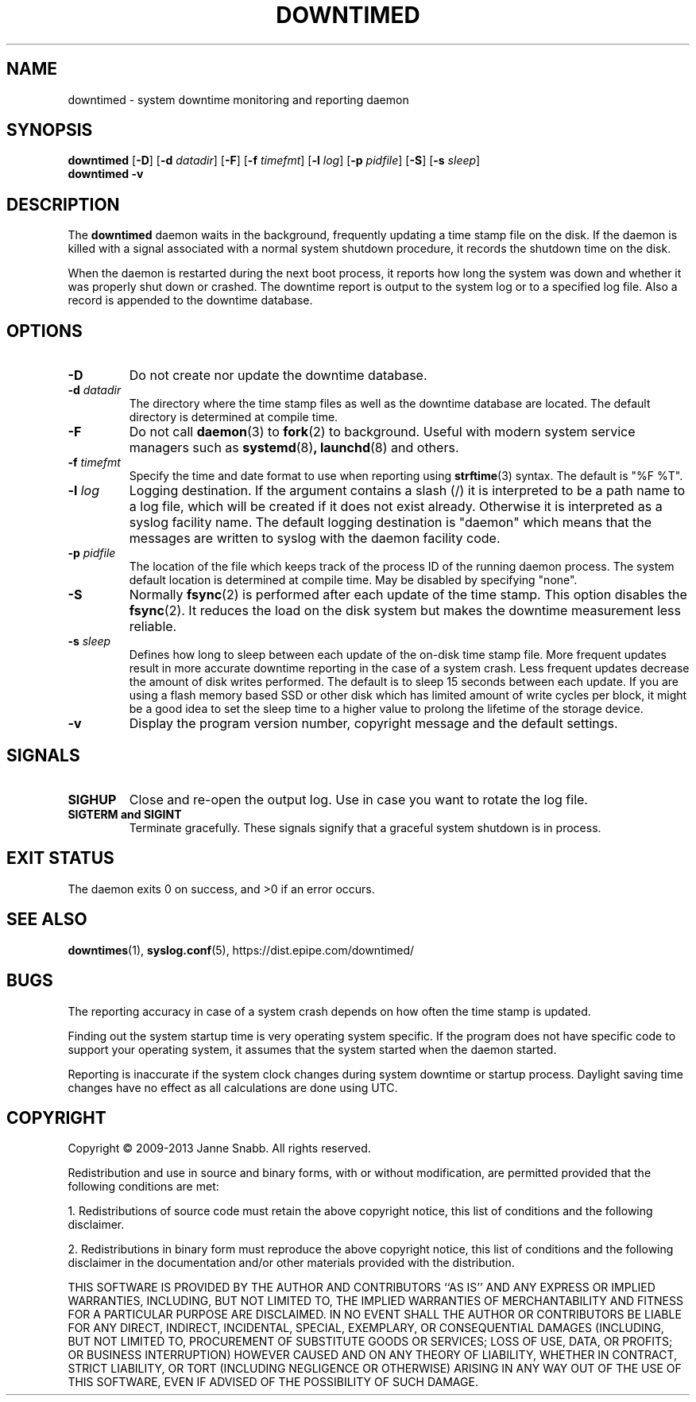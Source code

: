 .\"-
.\" Copyright (c) 2009-2013 Janne Snabb. All rights reserved.
.\"
.\" This software is licensed under the terms and conditions of the
.\" Simplified BSD License. You should have received a copy of that
.\" license along with this software.
.\"
.TH DOWNTIMED 8 "2013-07-27" "version 0.6"
.SH NAME
downtimed \- system downtime monitoring and reporting daemon
.SH SYNOPSIS
.B downtimed
.RB [\| \-D \|]
.RB [\| \-d
.IR datadir \|]
.RB [\| \-F \|]
.RB [\| \-f
.IR timefmt \|]
.RB [\| \-l
.IR log \|]
.RB [\| \-p
.IR pidfile \|]
.RB [\| \-S \|]
.RB [\| \-s
.IR sleep \|]
.br
.B downtimed
.B \-v
.SH DESCRIPTION
The
.B downtimed
daemon waits in the background, frequently updating a time stamp file
on the disk. If the daemon is killed with a signal associated with a
normal system shutdown procedure, it records the shutdown time on
the disk.
.PP
When the daemon is restarted during the next boot process,
it reports how long the system was down and whether it was properly
shut down or crashed. The downtime report is output to the system log
or to a specified log file. Also a record is appended to the downtime
database.
.SH OPTIONS
.TP
.B \-D
Do not create nor update the downtime database.
.TP
.B \-d \fIdatadir\fR
The directory where the time stamp files as well as the downtime database
are located. The default directory is determined at compile time.
.TP
.B \-F
Do not call
.BR daemon (3)
to
.BR fork (2)
to background. Useful with modern system service managers such as
.BR systemd (8) ,
.BR launchd (8)
and others.
.TP
.B \-f \fItimefmt\fR
Specify the time and date format to use when reporting using
.BR strftime (3)
syntax. The default is "%F %T".
.TP
.B \-l \fIlog\fR
Logging destination. If the argument contains a slash (/) it is interpreted
to be a path name to a log file, which will be created if it does not exist
already. Otherwise it is interpreted as a syslog facility name. The
default logging destination is "daemon" which means that the messages
are written to syslog with the daemon facility code.
.TP
.B \-p \fIpidfile\fR
The location of the file which keeps track of the process ID of the
running daemon process. The system default location is determined at
compile time. May be disabled by specifying "none".
.TP
.B \-S
Normally
.BR fsync (2)
is performed after each update of the time stamp. This option disables the
.BR fsync (2).
It reduces the load on the disk system but makes the downtime
measurement less reliable.
.TP
.B \-s \fIsleep\fR
Defines how long to sleep between each update of the on\-disk time
stamp file. More frequent updates result in more accurate downtime
reporting in the case of a system crash. Less frequent updates decrease
the amount of disk writes performed. The default is to sleep 15 seconds
between each update. If you are using a flash memory based SSD or other
disk which has limited amount of write cycles per block, it might be a
good idea to set the sleep time to a higher value to prolong the
lifetime of the storage device.
.TP
.B \-v
Display the program version number, copyright message and the default
settings.
.SH SIGNALS
.TP
.B SIGHUP
Close and re-open the output log. Use in case you want to rotate
the log file.
.TP
.B SIGTERM and SIGINT
Terminate gracefully. These signals signify that a graceful system
shutdown is in process.
.SH EXIT STATUS
The daemon exits 0 on success, and >0 if an error occurs.
.SH SEE ALSO
.\".BR downtime (1),
.BR downtimes (1),
.BR syslog.conf (5),
.ie !d pdfhref \
https://dist.epipe.com/downtimed/
.el \
.pdfhref W https://dist.epipe.com/downtimed/
.SH BUGS
The reporting accuracy in case of a system crash depends on how often the
time stamp is updated.
.PP
Finding out the system startup time is very operating system specific.
If the program does not have specific code to support your operating
system, it assumes that the system started when the daemon started.
.PP
Reporting is inaccurate if the system clock changes during system
downtime or startup process. Daylight saving time changes have no
effect as all calculations are done using UTC.
.SH COPYRIGHT
Copyright \(co 2009\-2013 Janne Snabb. All rights reserved.
.PP
Redistribution and use in source and binary forms, with or without
modification, are permitted provided that the following conditions
are met:
.PP
1. Redistributions of source code must retain the above copyright
notice, this list of conditions and the following disclaimer.
.PP
2. Redistributions in binary form must reproduce the above copyright
notice, this list of conditions and the following disclaimer in the
documentation and/or other materials provided with the distribution.
.PP
THIS SOFTWARE IS PROVIDED BY THE AUTHOR AND CONTRIBUTORS ``AS IS'' AND
ANY EXPRESS OR IMPLIED WARRANTIES, INCLUDING, BUT NOT LIMITED TO, THE
IMPLIED WARRANTIES OF MERCHANTABILITY AND FITNESS FOR A PARTICULAR PURPOSE
ARE DISCLAIMED.  IN NO EVENT SHALL THE AUTHOR OR CONTRIBUTORS BE LIABLE
FOR ANY DIRECT, INDIRECT, INCIDENTAL, SPECIAL, EXEMPLARY, OR CONSEQUENTIAL
DAMAGES (INCLUDING, BUT NOT LIMITED TO, PROCUREMENT OF SUBSTITUTE GOODS
OR SERVICES; LOSS OF USE, DATA, OR PROFITS; OR BUSINESS INTERRUPTION)
HOWEVER CAUSED AND ON ANY THEORY OF LIABILITY, WHETHER IN CONTRACT, STRICT
LIABILITY, OR TORT (INCLUDING NEGLIGENCE OR OTHERWISE) ARISING IN ANY WAY
OUT OF THE USE OF THIS SOFTWARE, EVEN IF ADVISED OF THE POSSIBILITY OF
SUCH DAMAGE.
.\" eof
